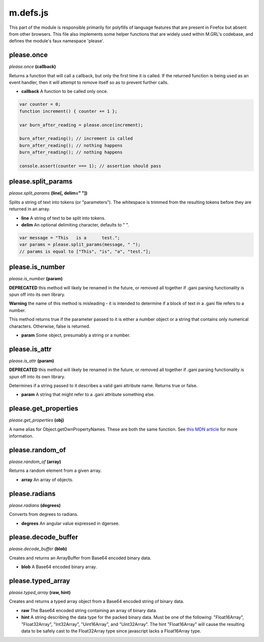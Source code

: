 

m.defs.js
=========

This part of the module is responsible primarily for polyfills of
language features that are present in Firefox but absent from other
browsers. This file also implements some helper functions that are
widely used within M.GRL's codebase, and defines the module's faux
namespace 'please'.




please.once
-----------
*please.once* **(callback)**

Returns a function that will call a callback, but only the first time it
is called. If the returned function is being used as an event handler,
then it will attempt to remove itself so as to prevent further calls.

-  **callback** A function to be called only once.

.. code-block:: javascript

    var counter = 0;
    function increment() { counter += 1 };

    var burn_after_reading = please.once(increment);

    burn_after_reading(); // increment is called
    burn_after_reading(); // nothing happens
    burn_after_reading(); // nothing happens

    console.assert(counter === 1); // assertion should pass



please.split\_params
--------------------
*please.split\_params* **(line[, delim=" "])**

Splits a string of text into tokens (or "parameters"). The whitespace is
trimmed from the resulting tokens before they are returned in an array.

-  **line** A string of text to be split into tokens.

-  **delim** An optional delimiting character, defaults to " ".

.. code-block:: javascript

    var message = "This   is a      test.";
    var params = please.split_params(message, " ");
    // params is equal to ["This", "is", "a", "test."];



please.is\_number
-----------------
*please.is\_number* **(param)**

**DEPRECATED** this method will likely be renamed in the future, or
removed all together if .gani parsing functionality is spun off into its
own library.

**Warning** the name of this method is misleading - it is intended to
determine if a block of text in a .gani file refers to a number.

This method returns true if the parameter passed to it is either a
number object or a string that contains only numerical characters.
Otherwise, false is returned.

-  **param** Some object, presumably a string or a number.



please.is\_attr
---------------
*please.is\_attr* **(param)**

**DEPRECATED** this method will likely be renamed in the future, or
removed all together if .gani parsing functionality is spun off into its
own library.

Determines if a string passed to it describes a valid gani attribute
name. Returns true or false.

-  **param** A string that might refer to a .gani attribute something
   else.



please.get\_properties
----------------------
*please.get\_properties* **(obj)**

A name alias for Object.getOwnPropertyNames. These are both the same
function. See `this MDN
article <https://developer.mozilla.org/en-US/docs/Web/JavaScript/Reference/Global_Objects/Object/getOwnPropertyNames>`__
for more information.


please.random\_of
-----------------
*please.random\_of* **(array)**

Returns a random element from a given array.

-  **array** An array of objects.



please.radians
--------------
*please.radians* **(degrees)**

Converts from degrees to radians.

-  **degrees** An angular value expressed in dgersee.



please.decode\_buffer
---------------------
*please.decode\_buffer* **(blob)**

Creates and returns an ArrayBuffer from Base64 encoded binary data.

-  **blob** A Base64 encoded binary array.



please.typed\_array
-------------------
*please.typed\_array* **(raw, hint)**

Creates and returns a typed array object from a Base64 encoded string of
binary data.

-  **raw** The Base64 encoded string containing an array of binary data.

-  **hint** A string describing the data type for the packed binary
   data. Must be one of the following: "Float16Array", "Float32Array",
   "Int32Array", "Uint16Array", and "Uint32Array". The hint
   "Float16Array" will cause the resulting data to be safely cast to the
   Float32Array type since javascript lacks a Float16Array type.




